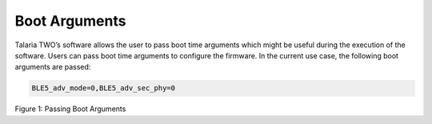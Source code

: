 .. _dl bootargs:

Boot Arguments
--------------

Talaria TWO’s software allows the user to pass boot time arguments which
might be useful during the execution of the software. Users can pass
boot time arguments to configure the firmware. In the current use case,
the following boot arguments are passed:

.. code:: shell

      BLE5_adv_mode=0,BLE5_adv_sec_phy=0  


|image12|

.. rst-class:: imagefiguesclass
Figure 1: Passing Boot Arguments

.. |image12| image:: media/image12.png
   :width: 8in
